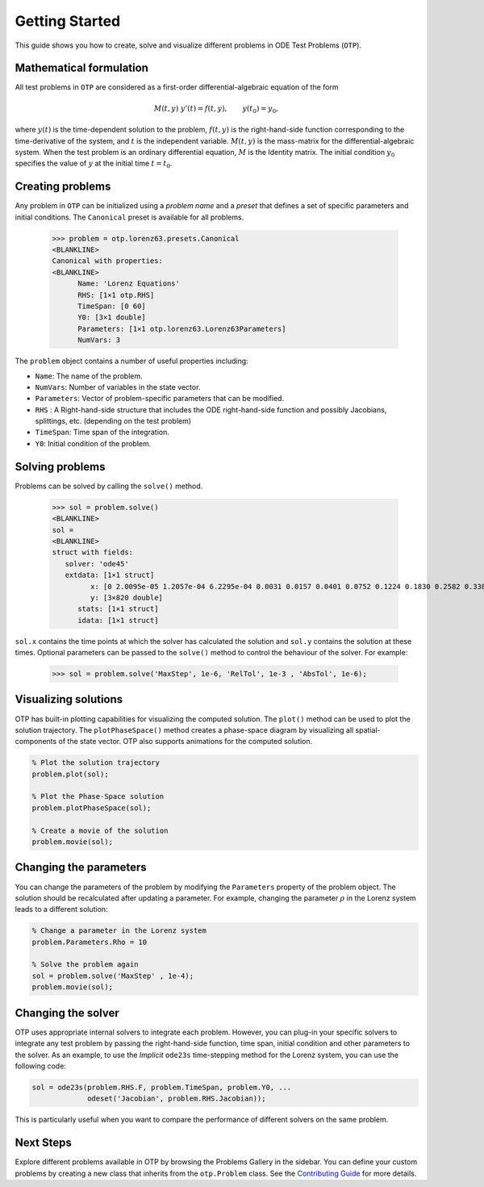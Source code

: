 Getting Started
================================================================================
This guide shows you how to create, solve and visualize different problems in ODE Test Problems (``OTP``).

Mathematical formulation
-----------------------------

All test problems in ``OTP`` are considered as a first-order
differential-algebraic equation of the form

.. math::


     M(t, y)\;y'(t) = f(t, y), \qquad
     y(t_0) = y_0,

where :math:`y(t)` is the time-dependent solution to the problem,
:math:`f(t, y)` is the right-hand-side function corresponding to the
time-derivative of the system, and :math:`t` is the independent variable. :math:`M(t,y)` is
the mass-matrix for the differential-algebraic system. When the test
problem is an ordinary differential equation, :math:`M` is the Identity
matrix. The initial condition :math:`y_0` specifies the value of
:math:`y` at the initial time :math:`t = t_0`.


Creating problems
---------------------

Any problem in ``OTP`` can be initialized using a *problem name* and a
*preset* that defines a set of specific parameters and initial
conditions. The ``Canonical`` preset is available for all problems.



   >>> problem = otp.lorenz63.presets.Canonical
   <BLANKLINE>
   Canonical with properties:
   <BLANKLINE>
         Name: 'Lorenz Equations'
         RHS: [1×1 otp.RHS]
         TimeSpan: [0 60]
         Y0: [3×1 double]
         Parameters: [1×1 otp.lorenz63.Lorenz63Parameters]
         NumVars: 3

The ``problem`` object contains a number of useful properties including:

-  ``Name``: The name of the problem.
-  ``NumVars``: Number of variables in the state vector.
-  ``Parameters``: Vector of problem-specific parameters that can be
   modified.
-  ``RHS`` : A Right-hand-side structure that includes the ODE
   right-hand-side function and possibly Jacobians, splittings, etc.
   (depending on the test problem)
-  ``TimeSpan``: Time span of the integration.
-  ``Y0``: Initial condition of the problem.

Solving problems
---------------------

Problems can be solved by calling the ``solve()`` method. 

 
   >>> sol = problem.solve()
   <BLANKLINE>
   sol = 
   <BLANKLINE>
   struct with fields:
      solver: 'ode45'
      extdata: [1×1 struct]
            x: [0 2.0095e-05 1.2057e-04 6.2295e-04 0.0031 0.0157 0.0401 0.0752 0.1224 0.1830 0.2582 0.3382 0.3853 0.4325 0.4758 0.5125 0.5552 0.6130 0.6764 … ] (1×820 double)
            y: [3×820 double]
         stats: [1×1 struct]
         idata: [1×1 struct]

``sol.x`` contains the time points at which the solver has calculated the solution and ``sol.y`` contains the solution at these times. 
Optional parameters can be passed to the ``solve()`` method to control the behaviour of the solver. For example:

   >>> sol = problem.solve('MaxStep', 1e-6, 'RelTol', 1e-3 , 'AbsTol', 1e-6);

Visualizing solutions
---------------------

OTP has built-in plotting capabilities for visualizing the computed
solution. The ``plot()`` method can be used to plot the solution
trajectory. The ``plotPhaseSpace()`` method creates a phase-space
diagram by visualizing all spatial-components of the state vector. OTP
also supports animations for the computed solution.

.. code:: matlab

   % Plot the solution trajectory
   problem.plot(sol);

   % Plot the Phase-Space solution 
   problem.plotPhaseSpace(sol);

   % Create a movie of the solution 
   problem.movie(sol);

.. video:: ../_static/Lorenz-Original-Canonical.webm
      :loop: 
      :width: 200



Changing the parameters
------------------------
You can change the parameters of the problem by modifying the
``Parameters`` property of the problem object. The solution should be recalculated after updating a parameter.
For example, changing the parameter :math:`\rho` in the Lorenz system leads to a different solution:

.. code:: matlab

   % Change a parameter in the Lorenz system 
   problem.Parameters.Rho = 10

   % Solve the problem again
   sol = problem.solve('MaxStep' , 1e-4);
   problem.movie(sol);

.. video:: ../_static/Lorenz-Alternate-Canonical.webm
      :loop: 
      :width: 200
Changing the solver
-------------------

OTP uses appropriate internal solvers to integrate each problem.
However, you can plug-in your specific solvers to integrate any test problem by passing the right-hand-side
function, time span, initial condition and other parameters to
the solver. As an example, to use the *Implicit* ``ode23s`` time-stepping method for the Lorenz system, you can use the 
following code:

.. code:: matlab

   sol = ode23s(problem.RHS.F, problem.TimeSpan, problem.Y0, ...
                odeset('Jacobian', problem.RHS.Jacobian));
This is particularly useful when you want to compare the performance of different solvers on the same problem.

Next Steps
------------------------
Explore different problems available in OTP by browsing the Problems Gallery in the sidebar. You can define your custom 
problems by creating a new class that inherits from the ``otp.Problem`` class. 
See the `Contributing Guide <../contributing>`_  for more details.